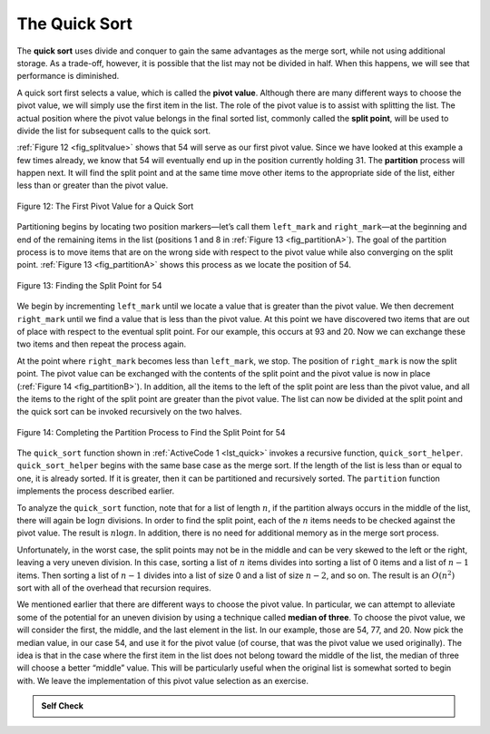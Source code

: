 ..  Copyright (C)  Brad Miller, David Ranum
    This work is licensed under the Creative Commons Attribution-NonCommercial-ShareAlike 4.0 International License. To view a copy of this license, visit http://creativecommons.org/licenses/by-nc-sa/4.0/.


The Quick Sort
~~~~~~~~~~~~~~

The **quick sort** uses divide and conquer to gain the same advantages
as the merge sort, while not using additional storage. As a trade-off,
however, it is possible that the list may not be divided in half. When
this happens, we will see that performance is diminished.

A quick sort first selects a value, which is called the **pivot value**.
Although there are many different ways to choose the pivot value, we
will simply use the first item in the list. The role of the pivot value
is to assist with splitting the list. The actual position where the
pivot value belongs in the final sorted list, commonly called the
**split point**, will be used to divide the list for subsequent calls to
the quick sort.

:ref:`Figure 12 <fig_splitvalue>` shows that 54 will serve as our first pivot value.
Since we have looked at this example a few times already, we know that
54 will eventually end up in the position currently holding 31. The
**partition** process will happen next. It will find the split point and
at the same time move other items to the appropriate side of the list,
either less than or greater than the pivot value.

.. _fig_splitvalue:


.. figure:: Figures/firstsplit.png
   :align: center

   Figure 12: The First Pivot Value for a Quick Sort





Partitioning begins by locating two position markers—let’s call them
``left_mark`` and ``right_mark``—at the beginning and end of the remaining
items in the list (positions 1 and 8 in :ref:`Figure 13 <fig_partitionA>`). The goal
of the partition process is to move items that are on the wrong side
with respect to the pivot value while also converging on the split
point. :ref:`Figure 13 <fig_partitionA>` shows this process as we locate the position
of 54.

.. _fig_partitionA:

.. figure:: Figures/partitionA.png
   :align: center

   Figure 13: Finding the Split Point for 54

We begin by incrementing ``left_mark`` until we locate a value that is
greater than the pivot value. We then decrement ``right_mark`` until we
find a value that is less than the pivot value. At this point we have
discovered two items that are out of place with respect to the eventual
split point. For our example, this occurs at 93 and 20. Now we can
exchange these two items and then repeat the process again.

At the point where ``right_mark`` becomes less than ``left_mark``, we
stop. The position of ``right_mark`` is now the split point. The pivot
value can be exchanged with the contents of the split point and the
pivot value is now in place (:ref:`Figure 14 <fig_partitionB>`). In addition, all the
items to the left of the split point are less than the pivot value, and
all the items to the right of the split point are greater than the pivot
value. The list can now be divided at the split point and the quick sort
can be invoked recursively on the two halves.

.. _fig_partitionB:

.. figure:: Figures/partitionB.png
   :align: center

   Figure 14: Completing the Partition Process to Find the Split Point for 54


The ``quick_sort`` function shown in :ref:`ActiveCode 1 <lst_quick>` invokes a recursive
function, ``quick_sort_helper``. ``quick_sort_helper`` begins with the same
base case as the merge sort. If the length of the list is less than or
equal to one, it is already sorted. If it is greater, then it can be
partitioned and recursively sorted. The ``partition`` function
implements the process described earlier.


.. activecode:: lst_quick
    :caption: Quick Sort

    def quick_sort(a_list):
        quick_sort_helper(a_list, 0, len(a_list) - 1)


    def quick_sort_helper(a_list, first, last):
        if first < last:
            split = partition(a_list, first, last)
            quick_sort_helper(a_list, first, split - 1)
            quick_sort_helper(a_list, split + 1, last)


    def partition(a_list, first, last):
        pivot_val = a_list[first]
        left_mark = first + 1
        right_mark = last
        done = False

        while not done:
            while left_mark <= right_mark and a_list[left_mark] <= pivot_val:
                left_mark = left_mark + 1
            while left_mark <= right_mark and a_list[right_mark] >= pivot_val:
                right_mark = right_mark - 1
            if right_mark < left_mark:
                done = True
            else:
                a_list[left_mark], a_list[right_mark] = (
                    a_list[right_mark],
                    a_list[left_mark],
                )
        a_list[first], a_list[right_mark] = a_list[right_mark], a_list[first]

        return right_mark


    a_list = [54, 26, 93, 17, 77, 31, 44, 55, 20]
    quick_sort(a_list)
    print(a_list)



.. animation:: quick_anim
   :modelfile: sortmodels.js
   :viewerfile: sortviewers.js
   :model: QuickSortModel
   :viewer: BarViewer


.. For more detail, CodeLens 7 lets you step through the algorithm.
..
.. .. codelens:: quicktrace
..     :caption: Tracing the Quick Sort
..
..     def quick_sort(a_list):
..         quick_sort_helper(a_list, 0, len(a_list) - 1)
..     
..     
..     def quick_sort_helper(a_list, first, last):
..         if first < last:
..             split = partition(a_list, first, last)
..             quick_sort_helper(a_list, first, split - 1)
..             quick_sort_helper(a_list, split + 1, last)
..     
..     
..     def partition(a_list, first, last):
..         pivot_val = a_list[first]
..         left_mark = first + 1
..         right_mark = last
..         done = False
..     
..         while not done:
..             while left_mark <= right_mark and a_list[left_mark] <= pivot_val:
..                 left_mark = left_mark + 1
..             while left_mark <= right_mark and a_list[right_mark] >= pivot_val:
..                 right_mark = right_mark - 1
..             if right_mark < left_mark:
..                 done = True
..             else:
..                 a_list[left_mark], a_list[right_mark] = (
..                     a_list[right_mark],
..                     a_list[left_mark],
..                 )
..         a_list[first], a_list[right_mark] = a_list[right_mark], a_list[first]
..     
..         return right_mark
..     
..     
..     a_list = [54, 26, 93, 17, 77, 31, 44, 55, 20]
..     quick_sort(a_list)
..     print(a_list)

To analyze the ``quick_sort`` function, note that for a list of length
:math:`n`, if the partition always occurs in the middle of the list, there
will again be :math:`\log{n}` divisions. In order to find the split
point, each of the :math:`n` items needs to be checked against the pivot
value. The result is :math:`n\log{n}`. In addition, there is no need
for additional memory as in the merge sort process.

Unfortunately, in the worst case, the split points may not be in the
middle and can be very skewed to the left or the right, leaving a very
uneven division. In this case, sorting a list of :math:`n` items divides into
sorting a list of 0 items and a list of :math:`n - 1` items. Then
sorting a list of :math:`n - 1` divides into a list of size 0 and a list
of size :math:`n - 2`, and so on. The result is an :math:`O(n^{2})`
sort with all of the overhead that recursion requires.

We mentioned earlier that there are different ways to choose the pivot
value. In particular, we can attempt to alleviate some of the potential
for an uneven division by using a technique called **median of three**.
To choose the pivot value, we will consider the first, the middle, and
the last element in the list. In our example, those are 54, 77, and 20.
Now pick the median value, in our case 54, and use it for the pivot
value (of course, that was the pivot value we used originally). The idea
is that in the case where the first item in the list does not belong
toward the middle of the list, the median of three will choose a better
“middle” value. This will be particularly useful when the original list
is somewhat sorted to begin with. We leave the implementation of this
pivot value selection as an exercise.

.. admonition:: Self Check

   .. mchoice:: question_sort_7
      :correct: d
      :answer_a: [9, 3, 10, 13, 12]
      :answer_b: [9, 3, 10, 13, 12, 14]
      :answer_c: [9, 3, 10, 13, 12, 14, 17, 16, 15, 19]
      :answer_d: [9, 3, 10, 13, 12, 14, 19, 16, 15, 17]
      :feedback_a: It's important to remember that quicksort works on the entire list and sorts it in place.
      :feedback_b: Remember quicksort works on the entire list and sorts it in place.
      :feedback_c: The first partitioning works on the entire list, and the second partitioning works on the left partition not the right.
      :feedback_d: The first partitioning works on the entire list, and the second partitioning works on the left partition.

      Given the following list of numbers [14, 17, 13, 15, 19, 10, 3, 16, 9, 12] which answer shows the contents of the list after the second partitioning according to the quicksort algorithm?

   .. mchoice:: question_sort_8
       :correct: b
       :answer_a: 1
       :answer_b: 9
       :answer_c: 16
       :answer_d: 19
       :feedback_a: The three numbers used in selecting the pivot are 1, 9, 19.  1 is not the median, and would be a very bad choice for the pivot since it is the smallest number in the list.
       :feedback_b:  Good job.
       :feedback_c: although 16 would be the median of 1, 16, 19 the middle is at len(list) // 2.
       :feedback_d: the three numbers used in selecting the pivot are 1, 9, 19.  9 is the median.  19 would be a bad choice since it is almost the largest.

       Given the following list of numbers [1, 20, 11, 5, 2, 9, 16, 14, 13, 19] what would be the first pivot value using the median of 3 method?



   .. mchoice:: question_sort_9
       :multiple_answers:
       :answer_a: Shell Sort
       :answer_b: Quick Sort
       :answer_c: Merge Sort
       :answer_d: Insertion Sort
       :correct: c
       :feedback_a: Shell sort is about ``n^1.5``
       :feedback_b: Quick sort can be O(n log n), but if the pivot points are not well chosen and the list is just so, it can be O(n^2).
       :feedback_c: Merge Sort is the only guaranteed O(n log n) even in the worst case.  The cost is that merge sort uses more memory.
       :feedback_d: Insertion sort is ``O(n^2)``

       Which of the following sort algorithms are guaranteed to be O(n log n) even in the worst case?
